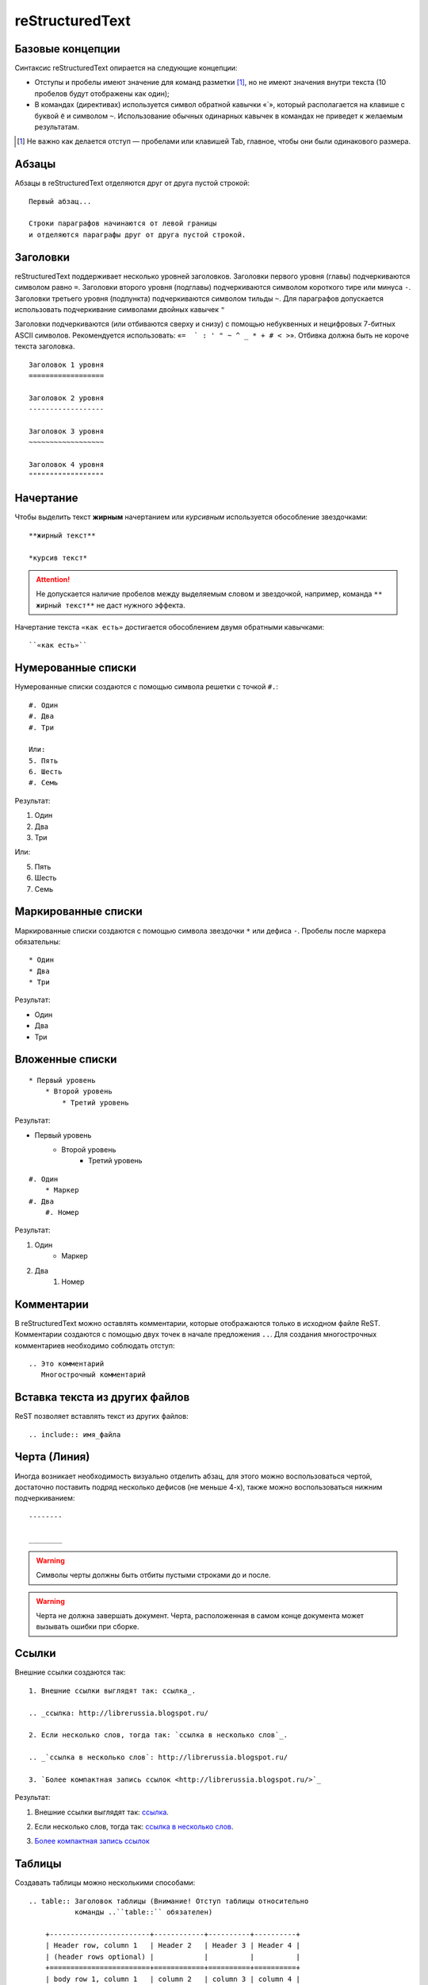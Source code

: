 ================
reStructuredText
================

Базовые концепции
~~~~~~~~~~~~~~~~~

Синтаксис reStructuredText опирается на следующие концепции:

* Отступы и пробелы имеют значение для команд разметки [#]_, но не имеют значения внутри текста (10 пробелов будут отображены как один);
* В командах (директивах) используется символ обратной кавычки «`», который располагается на клавише с буквой ``ё`` и символом ``~``. Использование обычных одинарных кавычек в командах не приведет к желаемым результатам.

.. [#] Не важно как делается отступ — пробелами или клавишей Tab, главное, чтобы они были одинакового размера.

Абзацы
~~~~~~

Абзацы в reStructuredText отделяются друг от друга пустой строкой:
::
    
    Первый абзац...
    
    Строки параграфов начинаются от левой границы
    и отделяются параграфы друг от друга пустой строкой. 
    
Заголовки
~~~~~~~~~

reStructuredText поддерживает несколько уровней заголовков. Заголовки первого уровня (главы) подчеркиваются символом равно ``=``. Заголовки второго уровня (подглавы) подчеркиваются символом короткого тире или минуса ``-``. Заголовки третьего уровня (подпункта) подчеркиваются символом тильды  ``~``. Для параграфов допускается использовать подчеркивание символами двойных кавычек ``"``  

Заголовки подчеркиваются (или отбиваются сверху и снизу) с помощью небуквенных 
и нецифровых 7­-битных ASCII символов. Рекомендуется использовать: «``= ­ ` : ' " ~ ^ _ * + # < >``». Отбивка должна быть не короче текста заголовка.

::

    Заголовок 1 уровня
    ==================
    
    Заголовок 2 уровня
    ------------------
    
    Заголовок 3 уровня
    ~~~~~~~~~~~~~~~~~~
    
    Заголовок 4 уровня
    """"""""""""""""""
    
Начертание
~~~~~~~~~~

Чтобы выделить текст **жирным** начертанием или *курсивным* используется обособление звездочками:
::

    **жирный текст**
    
    *курсив текст*

.. attention:: Не допускается наличие пробелов между выделяемым словом и звездочкой, например, команда ``** жирный текст**`` не даст нужного эффекта.

Начертание текста ``«как есть»`` достигается обособлением двумя обратными кавычками:
::

    ``«как есть»``
    

Нумерованные списки
~~~~~~~~~~~~~~~~~~~

Нумерованные списки создаются с помощью символа решетки с точкой ``#.``:
::

    #. Один
    #. Два
    #. Три
    
    Или:
    5. Пять
    6. Шесть
    #. Семь

Результат:

#. Один
#. Два
#. Три

Или:

5. Пять
6. Шесть
#. Семь


Маркированные списки
~~~~~~~~~~~~~~~~~~~~
Маркированные списки создаются с помощью символа звездочки ``*`` или дефиса ``-``. Пробелы после маркера обязательны:
::

    * Один
    * Два
    * Три

Результат:

* Один
* Два
* Три


Вложенные списки
~~~~~~~~~~~~~~~~
::

    * Первый уровень 
        * Второй уровень
            * Третий уровень   

Результат:

* Первый уровень
    * Второй уровень
        * Третий уровень   

::

    #. Один
        * Маркер
    #. Два
        #. Номер

Результат:

#. Один
    * Маркер
#. Два
    #. Номер


Комментарии
~~~~~~~~~~~
В reStructuredText можно оставлять комментарии, которые отображаются только в исходном файле ReST. Комментарии создаются с помощью двух точек в начале предложения ``..``. Для создания многострочных комментариев необходимо соблюдать отступ:
::
    
    .. Это комментарий
       Многострочный комментарий 
    
.. Это комментарий
   Много строчный комментарий 

.. _listing-rst:


Вставка текста из других файлов
~~~~~~~~~~~~~~~~~~~~~~~~~~~~~~~
ReST позволяет вставлять текст из других файлов:
::
    
        .. include:: имя_файла

Черта (Линия)
~~~~~~~~~~~~~

Иногда возникает необходимость  визуально отделить абзац, для этого можно воспользоваться чертой, достаточно поставить подряд несколько дефисов (не меньше 4-х), также можно воспользоваться нижним подчеркиванием:
::
    
    --------
    
    ________


.. warning:: Символы черты должны быть отбиты пустыми строками до и после.

.. warning:: Черта не должна завершать документ. Черта, расположенная в самом конце документа может вызывать ошибки при сборке.

Ссылки
~~~~~~

Внешние ссылки создаются так:
::

    1. Внешние ссылки выглядят так: ссылка_. 
    
    .. _ссылка: http://librerussia.blogspot.ru/
    
    2. Если несколько слов, тогда так: `ссылка в несколько слов`_. 
    
    .. _`ссылка в несколько слов`: http://librerussia.blogspot.ru/
    
    3. `Более компактная запись ссылок <http://librerussia.blogspot.ru/>`_

Результат:

1. Внешние ссылки выглядят так: ссылка_. 
    
.. _ссылка: http://librerussia.blogspot.ru/
    
2. Если несколько слов, тогда так: `ссылка в несколько слов`_. 
    
.. _`ссылка в несколько слов`: http://librerussia.blogspot.ru/
    
3. `Более компактная запись ссылок <http://librerussia.blogspot.ru/>`_


Таблицы
~~~~~~~

Создавать таблицы можно несколькими способами:
::

    .. table:: Заголовок таблицы (Внимание! Отступ таблицы относительно
               команды ..``table::`` обязателен)
    
        +------------------------+------------+----------+----------+
        | Header row, column 1   | Header 2   | Header 3 | Header 4 |
        | (header rows optional) |            |          |          |
        +========================+============+==========+==========+
        | body row 1, column 1   | column 2   | column 3 | column 4 |
        +------------------------+------------+----------+----------+
        | body row 2             | Cells may span columns.          |
        +------------------------+------------+---------------------+
        | body row 3             | Cells may  | - Table cells       |
        +------------------------+ span rows. | - contain           |
        | body row 4             |            | - body elements.    |
        +------------------------+------------+---------------------+

.. important:: Отступ таблицы относительно команды ``.. table::`` обязателен

Результат:

.. table:: Заголовок таблицы (Внимание! Отступ таблицы относительно команды  ``.. table::`` обязателен)

    +------------------------+------------+----------+----------+
    | Header row, column 1   | Header 2   | Header 3 | Header 4 |
    | (header rows optional) |            |          |          |
    +========================+============+==========+==========+
    | body row 1, column 1   | column 2   | column 3 | column 4 |
    +------------------------+------------+----------+----------+
    | body row 2             | Cells may span columns.          |
    +------------------------+------------+---------------------+
    | body row 3             | Cells may  | - Table cells       |
    +------------------------+ span rows. | - contain           |
    | body row 4             |            | - body elements.    |
    +------------------------+------------+---------------------+

Простая таблица:
::
    
    .. table:: Простая таблица
        =====  =====  =======
          A      B    A and B
        =====  =====  =======
        False  False  False
        True   False  False
        False  True   False
        True   True   True
        =====  =====  =======


Результат:

.. table:: Простая таблица

    =====  =====  =======
      A      B    A and B
    =====  =====  =======
    False  False  False
    True   False  False
    False  True   False
    True   True   True
    =====  =====  =======


Ещё один пример:
::
    
    .. table:: Простая таблица со сложной шапкой    
    
        =====  =====  ======
           Inputs     Output
        ------------  ------
          A      B    A or B
        =====  =====  ======
        False  False  False
        True   False  True
        False  True   True
        True   True   True
        =====  =====  ======
    
Результат:   
 
.. table:: Простая таблица со сложной шапкой   
       
    =====  =====  ======
       Inputs     Output
    ------------  ------
      A      B    A or B
    =====  =====  ======
    False  False  False
    True   False  True
    False  True   True
    True   True   True
    =====  =====  ======

Ещё один тип таблицы — CSV-таблица:

::

    .. csv-table:: CSV-таблица
       :header: "Treat", "Quantity", "Description"
       :widths: 15, 10, 30
    
       "Albatross", 2.99, "On a stick!"
       "Crunchy Frog", 1.49, "If we took the bones out, it wouldn't be
       crunchy, now would it?"
       "Gannet Ripple", 1.99, "On a stick!"

Результат: 

.. _cvs-table:

.. csv-table:: CSV-таблица
   :header: "Treat", "Quantity", "Description"
   :widths: 15, 10, 30

   "Albatross", 2.99, "On a stick!"
   "Crunchy Frog", 1.49, "If we took the bones out, it wouldn't be
   crunchy, now would it?"
   "Gannet Ripple", 1.99, "On a stick!"


Конструкции разметки Sphinx
~~~~~~~~~~~~~~~~~~~~~~~~~~~~

Sphinx содержит дополнительные конструкции разметки, значительно расширяющие функционал, но которые не поддерживаются стандартной разметкой reStructuredText.


.. _toctree-label:

Автоматическое содержание
~~~~~~~~~~~~~~~~~~~~~~~~~~~~

Стандартная разметка reStructuredText поддерживает создание в отдельных документах автоматического содержания на основе заголовков. Sphinx расширяет данную функцию и позволяет автоматически создавать общее оглавление для группы документов.

Файл ``index.rst`` обычно содержит автоматическое оглавление, созданное командой ``.. toctree::``:

::

    .. toctree::
       :maxdepth: 2
       :numbered:
       :hidden:
       
       имя_документа1
       имя_документа1
       имя_документа1
       
Команда ``.. toctree::`` имеет несколько параметров:

* ``:caption:`` — создает древовидную структуру содержания;
* ``:maxdepth: 1`` — уровни заголовков (1,2,3,4,5 и т.д.), включаемых в оглавление;
* ``:numbered:`` — нумерация всех пунктов оглавления;
* ``:hidden:`` — позволяет скрыть оглавление.


После параметров через пустую строку, с отступами, идут названия включаемых файлов, без расширения. Данные названия будут автоматически преобразованы в заголовки разделов.

Параметр ``:maxdepth:`` не распространяется на LaTeX-документы. Глубина оглавления в LaTeX контролируется его внутренним счетчиком, который можно настроить в файле конфигурации Sphinx ``conf.py``, указав в преамбуле значение ``\setcounter{tocdepth}{2}``.

Параметр ``:hidden:`` позволяет Sphinx'у быть в курсе структуры документа, но при этом не отображать оглавление. Удобно, если ссылки на разделы будут указаны, например, на боковой панели.

Подробнее об автоматическом оглавлении в Sphinx смотрите в разделе `«The TOC tree» <http://sphinx-doc.org/markup/toctree.html>`_ официальной документации Sphinx.


.. _source-code-label:

Примеры исходного кода с подсветкой синтаксиса
~~~~~~~~~~~~~~~~~~~~~~~~~~~~~~~~~~~~~~~~~~~~~~~~~~~~~~~~

Sphinx поддерживает вставку примеров исходного когда с подсветкой синтаксиса на разных языках программирования. Вставка листингов осуществляется командой ``.. code-block:: <название яыка>``:
::

    .. code-block:: python

       def some_function():
           interesting = False
           print 'This line is highlighted.'
           print 'This one is not...'
           print '...but this one is.'

Результат:

.. code-block:: python

     def some_function():
         interesting = False
         print 'This line is highlighted.'
         print 'This one is not...'
         print '...but this one is.'


Команда ``.. code-block::`` имеет следующие параметры:

* ``:linenos:`` — добавляет нумерацию строк;
* ``:emphasize-lines:`` — включает подсветку отдельных строк, допускается перечисление одиночных строк через запятую или групп строк через тире.

Больше элементов синтаксиса reStructuredText и Sphinx можно найти `здесь <http://sphinx-ru.readthedocs.io/ru/latest/rst-markup.html>`_.

Вставка изображений между абзацами:

::

    .. figure:: _static/favicon.png
       :scale: 300 %
       :align: center
       :alt: Альтернативный текст

       Подпись изображения

       Легенда изображения.